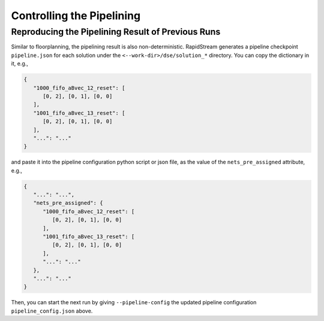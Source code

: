 Controlling the Pipelining
==========================

Reproducing the Pipelining Result of Previous Runs
--------------------------------------------------

Similar to floorplanning, the pipelining result is also non-deterministic.
RapidStream generates a pipeline checkpoint ``pipeline.json`` for each solution
under the ``<--work-dir>/dse/solution_*`` directory. You can copy the
dictionary in it, e.g.,

.. code-block:: json

   {
      "1000_fifo_aBvec_12_reset": [
         [0, 2], [0, 1], [0, 0]
      ],
      "1001_fifo_aBvec_13_reset": [
         [0, 2], [0, 1], [0, 0]
      ],
      "...": "..."
   }

and paste it into the pipeline configuration python script or json file,
as the value of the ``nets_pre_assigned`` attribute, e.g.,

.. code-block:: json

   {
      "...": "...",
      "nets_pre_assigned": {
         "1000_fifo_aBvec_12_reset": [
            [0, 2], [0, 1], [0, 0]
         ],
         "1001_fifo_aBvec_13_reset": [
            [0, 2], [0, 1], [0, 0]
         ],
         "...": "..."
      },
      "...": "..."
   }

Then, you can start the next run by giving ``--pipeline-config`` the
updated pipeline configuration ``pipeline_config.json`` above.
